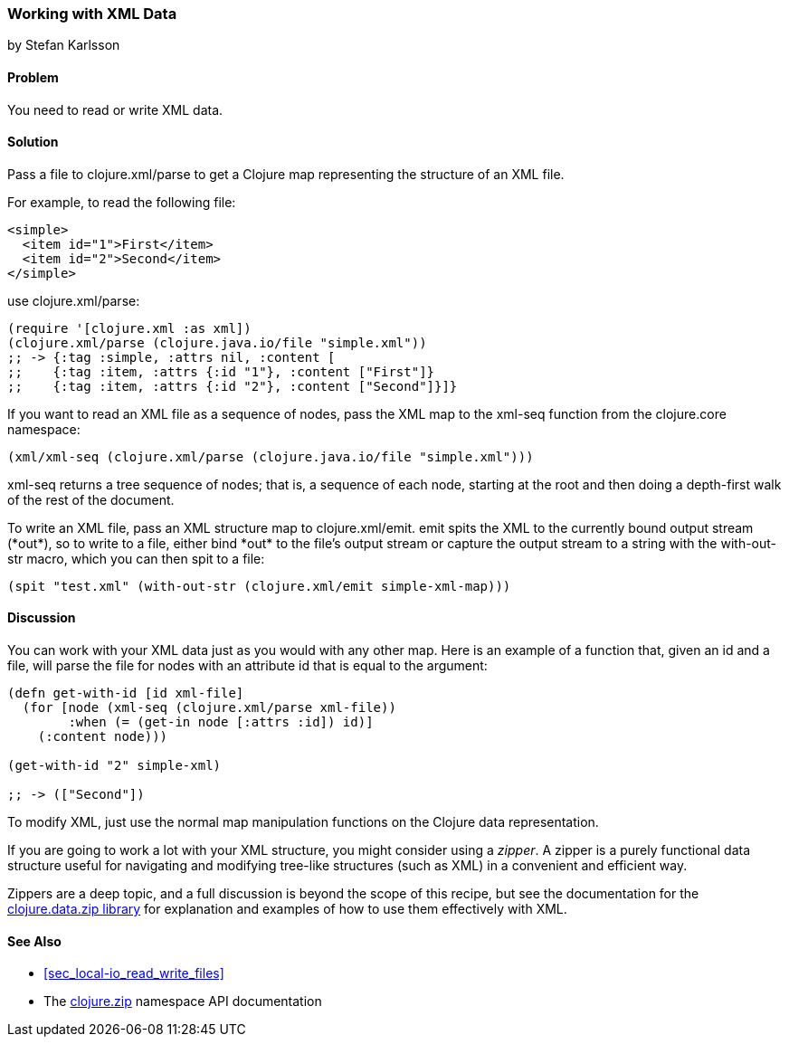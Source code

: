 [[sec_read_write_xml]]
=== Working with XML Data
[role="byline"]
by Stefan Karlsson

==== Problem

You need to read or write XML data.((("I/O (input/output) streams", "XML data")))((("XML (Extensible Markup Language) data")))(((maps, XML representations in)))((("Clojure", "clojure.xml/parse")))(((functions, xml-seq)))

==== Solution
Pass a file to +clojure.xml/parse+ to get a Clojure map representing the structure of an XML file.((("nodes, reading XML as")))(((files, XML data)))

For example, to read the following file:

[source,xml]
----
<simple>
  <item id="1">First</item>
  <item id="2">Second</item>
</simple>
----

use +clojure.xml/parse+:

[source,clojure]
----
(require '[clojure.xml :as xml])
(clojure.xml/parse (clojure.java.io/file "simple.xml"))
;; -> {:tag :simple, :attrs nil, :content [
;;    {:tag :item, :attrs {:id "1"}, :content ["First"]} 
;;    {:tag :item, :attrs {:id "2"}, :content ["Second"]}]}
----

If you want to read an XML file as a sequence of nodes, pass the XML map to the +xml-seq+
function from the +clojure.core+ namespace:

[source,clojure]
----
(xml/xml-seq (clojure.xml/parse (clojure.java.io/file "simple.xml")))
----

+xml-seq+ returns a tree sequence of nodes; that is, a sequence of
each node, starting at the root and then doing a depth-first walk of
the rest of the document.

To write an XML file, pass an XML structure map to
+clojure.xml/emit+. +emit+ pass:[<literal>spit</literal>s] the XML to the currently bound output
stream (pass:[<literal>*out*</literal>]), so to write to a file, either bind pass:[<literal>*out*</literal>] to the
file's output stream or capture the output stream to a string with the
+with-out-str+ macro, which you can then +spit+ to a file:

[source,clojure]
----
(spit "test.xml" (with-out-str (clojure.xml/emit simple-xml-map)))
----

==== Discussion

You can work with your XML data just as you would with any other map. Here is an
example of a function that, given an +id+ and a file, will parse the
file for nodes with an attribute +id+ that is equal to the argument:

[source,clojure]
----
(defn get-with-id [id xml-file]
  (for [node (xml-seq (clojure.xml/parse xml-file))
        :when (= (get-in node [:attrs :id]) id)]
    (:content node)))

(get-with-id "2" simple-xml)

;; -> (["Second"])
----

To modify XML, just use the normal map manipulation functions on the
Clojure data representation.

If you are going to work a lot with your XML structure,
you might consider using a _zipper_. A zipper is a purely functional
data structure useful for navigating and modifying tree-like
structures (such as XML) in a convenient and efficient way.(((zippers)))

Zippers are a deep topic, and a full discussion is beyond the scope of
this recipe, but see the documentation for the http://clojure.github.io/data.zip/[+clojure.data.zip+
library] for explanation and examples of how to use them effectively
with XML.

==== See Also

* <<sec_local-io_read_write_files>>
* The http://bit.ly/clj-zip-api[+clojure.zip+] namespace API documentation


